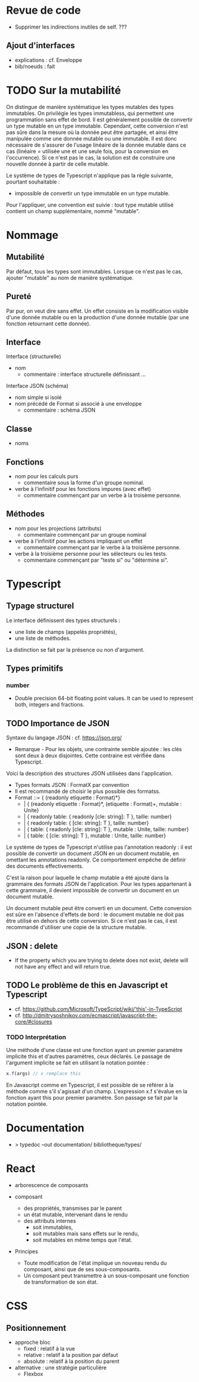 * Revue de code

- Supprimer les indirections inutiles de self. ???

** Ajout d'interfaces

- explications : cf. Enveloppe
- bib/noeuds : fait

* TODO Sur la mutabilité

On distingue de manière systématique les types mutables des types
immutables. On privilégie les types immutabless, qui permettent une
programmation sans effet de bord. Il est généralement possible de
convertir un type mutable en un type immutable. Cependant, cette
conversion n'est pas sûre dans la mesure où la donnée peut être
partagée, et ainsi être manipulée comme une donnée mutable ou une
immutable. Il est donc nécessaire de s'assurer de l'usage linéaire de la
donnée mutable dans ce cas (linéaire = utilisée une et une seule fois,
pour la conversion en l'occurrence).  Si ce n'est pas le cas, la
solution est de construire une nouvelle donnée à partir de
celle mutable.

Le système de types de Typescript n'applique pas la règle suivante,
pourtant souhaitable :
- impossible de convertir un type immutable en un type mutable.
Pour l'appliquer, une convention est suivie : tout type mutable utilisé
contient un champ supplémentaire, nommé "mutable".

* Nommage

** Mutabilité

Par défaut, tous les types sont immutables. Lorsque ce n'est pas le cas,
ajouter "mutable" au nom de manière systématique.

** Pureté

Par pur, on veut dire sans effet. Un effet consiste en la modification
visible d'une donnée mutable ou en la production d'une donnée mutable
(par une fonction retournant cette donnée).

** Interface

Interface (structurelle)
- nom
  - commentaire : interface structurelle définissant ...

Interface JSON (schéma)
- nom simple si isolé
- nom précédé de Format si associé à une enveloppe
  - commentaire : schéma JSON

** Classe

- noms


** Fonctions

- nom pour les calculs purs
  - commentaire sous la forme d'un groupe nominal.

- verbe à l'infinitif pour les fonctions impures (avec effet)
  - commentaire commençant par un verbe à la troisème personne.

** Méthodes

- nom pour les projections (attributs)
  - commentaire commençant par un groupe nominal
- verbe à l'infinitif pour les actions impliquant un effet
  - commentaire commençant par le verbe à la troisième personne.
- verbe à la troisième personne pour les sélecteurs ou les tests.
  - commentaire commençant par "teste si" ou "détermine si".

* Typescript

** Typage structurel

Le interface définissent des types structurels :
- une liste de champs (appelés propriétés),
- une liste de méthodes.
La distinction se fait par la présence ou non d'argument.

** Types primitifs

*** number

- Double precision 64-bit floating point values. It can be used to represent both, integers and fractions.

** TODO Importance de JSON

Syntaxe du langage JSON : cf. https://json.org/
- Remarque - Pour les objets, une contrainte semble ajoutée : les clés sont deux à deux disjointes.
  Cette contraine est vérifiée dans Typescript.

Voici la description des structures JSON utilisées dans l'application.
- Types formats JSON : FormatX par convention
- Il est recommandé de choisir le plus possible des formatss.
- Format ::= { (readonly etiquette : Format)*}
  -        | { (readonly etiquette : Format)*, (etiquette : Format)+, mutable : Unite}
  -        | { readonly table: { readonly [cle: string]: T }, taille: number}
  -        | { readonly table: { [cle: string]: T }, taille: number}
  -        | { table: { readonly [cle: string]: T }, mutable : Unite, taille: number}
  -        | { table: { [cle: string]: T }, mutable : Unite, taille: number}

Le système de types de Typescript n'utilise pas l'annotation readonly :
il est possible de convertir un document JSON en un document
mutable, en omettant les annotations readonly.  Ce comportement empêche
de définir des documents effectivements.

C'est la raison pour laquelle le champ mutable a été ajouté dans la
grammaire des formats JSON de l'application.  Pour les types appartenant
à cette grammaire, il devient impossible de convertir un document
 en un document mutable.

Un document mutable peut être converti en un document. Cette conversion est sûre en l'absence d'effets de bord :
le document mutable ne doit pas être utilisé en dehors de cette conversion. Si ce n'est pas le cas, il est recommandé d'utiliser
une copie de la structure mutable.

** JSON : delete

- If the property which you are trying to delete does not exist, delete
  will not have any effect and will return true.

** TODO Le problème de this en Javascript et Typescript

- cf. https://github.com/Microsoft/TypeScript/wiki/'this'-in-TypeScript
- cf. http://dmitrysoshnikov.com/ecmascript/javascript-the-core/#closures 

*** TODO Interprétation

Une méthode d'une classe est une fonction ayant un premier paramètre
implicite this et d'autres paramètres, ceux déclarés.  Le passage de
l'argument implicite se fait en utilisant la notation pointée :

#+BEGIN_SRC Javascript
x.f(args) // x remplace this
#+END_SRC

En Javascript comme en Typescript, il est possible de se référer à la
méthode comme s'il s'agissait d'un champ.  L'expression x.f s'évalue en
la fonction ayant this pour premier paramètre. Son passage se fait par
la notation pointée.

* Documentation

- > typedoc --out documentation/ bibliotheque/types/

* React

- arborescence de composants

- composant
  - des propriétés, transmises par le parent
  - un état mutable, intervenant dans le rendu 
  - des attributs internes 
    - soit immutables,
    - soit mutables mais sans effets sur
      le rendu,
    - soit mutables en même temps que l'état.

- Principes
  - Toute modification de l'état implique un nouveau rendu du composant,
    ainsi que de ses sous-composants. 
  - Un composant peut transmettre à un sous-composant une fonction de
    transformation de son état.

* CSS

** Positionnement

- approche bloc 
  - fixed : relatif à la vue
  - relative : relatif à la position par défaut    
  - absolute : relatif à la position du parent  

- alternative : une stratégie particulière 
  - Flexbox
